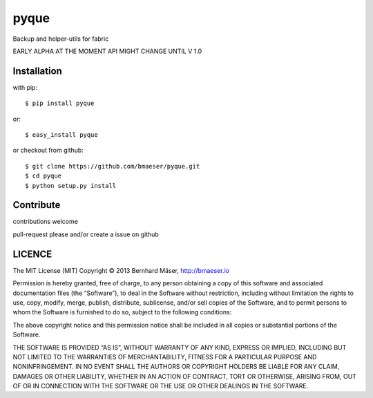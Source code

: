 ======
pyque
======

Backup and helper-utils for fabric

EARLY ALPHA AT THE MOMENT
API MIGHT CHANGE UNTIL V 1.0

Installation
------------

with pip: ::
    
    $ pip install pyque

or: ::
    
    $ easy_install pyque

or checkout from github: ::

    $ git clone https://github.com/bmaeser/pyque.git
    $ cd pyque
    $ python setup.py install

Contribute
------------------

contributions welcome

pull-request please and/or create a issue on github


LICENCE
------------

The MIT License (MIT)
Copyright © 2013 Bernhard Mäser, http://bmaeser.io

Permission is hereby granted, free of charge, to any person obtaining a copy
of this software and associated documentation files (the “Software”), to deal
in the Software without restriction, including without limitation the rights
to use, copy, modify, merge, publish, distribute, sublicense, and/or sell
copies of the Software, and to permit persons to whom the Software is
furnished to do so, subject to the following conditions:

The above copyright notice and this permission notice shall be included in
all copies or substantial portions of the Software.

THE SOFTWARE IS PROVIDED “AS IS”, WITHOUT WARRANTY OF ANY KIND, EXPRESS OR
IMPLIED, INCLUDING BUT NOT LIMITED TO THE WARRANTIES OF MERCHANTABILITY,
FITNESS FOR A PARTICULAR PURPOSE AND NONINFRINGEMENT. IN NO EVENT SHALL THE
AUTHORS OR COPYRIGHT HOLDERS BE LIABLE FOR ANY CLAIM, DAMAGES OR OTHER
LIABILITY, WHETHER IN AN ACTION OF CONTRACT, TORT OR OTHERWISE, ARISING FROM,
OUT OF OR IN CONNECTION WITH THE SOFTWARE OR THE USE OR OTHER DEALINGS IN
THE SOFTWARE.

